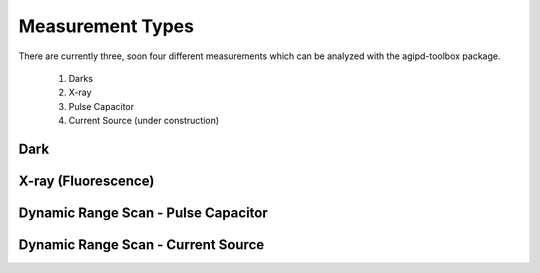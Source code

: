 .. _measurements:

Measurement Types
=================

There are currently three, soon four different measurements which can be analyzed with the agipd-toolbox package.  

   1. Darks
   2. X-ray
   3. Pulse Capacitor
   4. Current Source (under construction)


Dark
----



X-ray (Fluorescence)
--------------------



Dynamic Range Scan - Pulse Capacitor
------------------------------------


Dynamic Range Scan - Current Source
-----------------------------------

